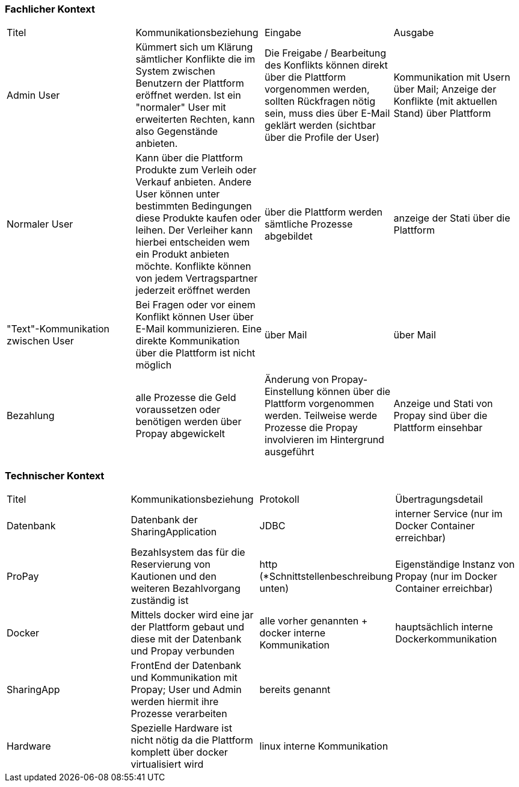 [[section-system-scope-and-context]]

=== Fachlicher Kontext

|=======
|Titel|Kommunikationsbeziehung|Eingabe|Ausgabe
|Admin User| Kümmert sich um Klärung sämtlicher Konflikte die im System zwischen Benutzern der Plattform eröffnet werden. Ist ein "normaler" User mit erweiterten Rechten, kann also Gegenstände anbieten.|Die Freigabe / Bearbeitung des Konflikts können direkt über die Plattform vorgenommen werden, sollten Rückfragen nötig sein, muss dies über E-Mail geklärt werden (sichtbar über die Profile der User)|Kommunikation mit Usern über Mail; Anzeige der Konflikte (mit aktuellen Stand) über Plattform
|Normaler User| Kann über die Plattform Produkte zum Verleih oder Verkauf anbieten. Andere User können unter bestimmten Bedingungen diese Produkte kaufen oder leihen. Der Verleiher kann hierbei entscheiden wem ein Produkt anbieten möchte. Konflikte können von jedem Vertragspartner jederzeit eröffnet werden| über die Plattform werden sämtliche Prozesse abgebildet | anzeige der Stati über die Plattform
|"Text"-Kommunikation zwischen User| Bei Fragen oder vor einem Konflikt können User über E-Mail kommunizieren. Eine direkte Kommunikation über die Plattform ist nicht möglich| über Mail | über Mail
|Bezahlung| alle Prozesse die Geld voraussetzen oder benötigen werden über Propay abgewickelt| Änderung von Propay-Einstellung können über die Plattform vorgenommen werden. Teilweise werde Prozesse die Propay involvieren im Hintergrund ausgeführt| Anzeige und Stati von Propay sind über die Plattform einsehbar
|=======

=== Technischer Kontext

|=======
|Titel|Kommunikationsbeziehung|Protokoll|Übertragungsdetail
|Datenbank | Datenbank der SharingApplication |JDBC| interner Service (nur im Docker Container erreichbar)
|ProPay | Bezahlsystem das für die Reservierung von Kautionen und den weiteren Bezahlvorgang zuständig ist|http (*Schnittstellenbeschreibung unten)| Eigenständige Instanz von Propay (nur im Docker Container erreichbar)
|Docker|Mittels docker wird eine jar der Plattform gebaut und diese mit der Datenbank und Propay verbunden| alle vorher genannten + docker interne Kommunikation| hauptsächlich interne Dockerkommunikation 
|SharingApp|FrontEnd der Datenbank und Kommunikation mit Propay; User und Admin werden hiermit ihre Prozesse verarbeiten| bereits genannt|
|Hardware| Spezielle Hardware ist nicht nötig da die Plattform komplett über docker virtualisiert wird|linux interne Kommunikation||
|=======